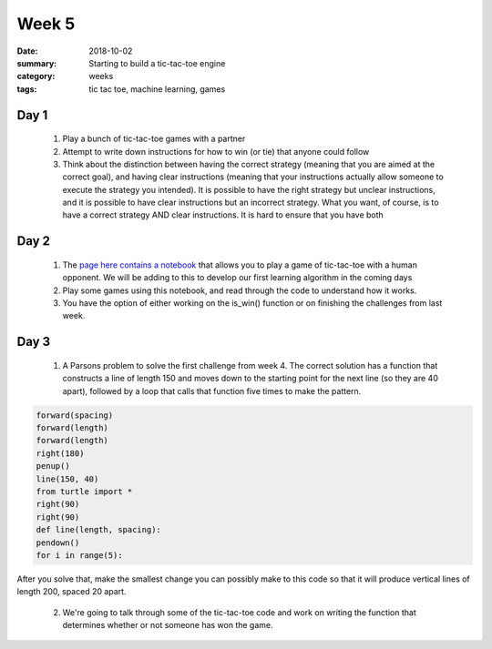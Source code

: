 Week 5
######

:date: 2018-10-02
:summary:  Starting to build a tic-tac-toe engine 
:category: weeks
:tags: tic tac toe, machine learning, games



=====
Day 1
=====

 1. Play a bunch of tic-tac-toe games with a partner
 2. Attempt to write down instructions for how to win (or tie) that anyone could follow
 3. Think about the distinction between having the correct strategy (meaning that you are aimed at the correct goal), and having clear instructions (meaning that your instructions actually allow someone to execute the strategy you intended). It is possible to have the right strategy but unclear instructions, and it is possible to have clear instructions but an incorrect strategy.  What you want, of course, is to have a correct strategy AND clear instructions.  It is hard to ensure that you have both

=====
Day 2
=====

 1. The `page here contains a notebook <pages/tictactoe.html>`_ that allows you to play a game of tic-tac-toe with a human opponent.  We will be adding to this to develop our first learning algorithm in the coming days
 2. Play some games using this notebook, and read through the  code to understand how it works.
 3. You have the option of either working on the is_win() function or on finishing the challenges from last week.

=====
Day 3
=====

 1. A Parsons problem to solve the first challenge from week 4.  The correct solution has a function that constructs a line of length 150 and moves down to the starting point for the next line (so they are 40 apart), followed by a loop that calls that function five times to make the pattern.

.. code-block:: python

 forward(spacing)
 forward(length)
 forward(length)
 right(180)
 penup()
 line(150, 40)
 from turtle import *
 right(90)
 right(90)
 def line(length, spacing):
 pendown()
 for i in range(5):

 
After you solve that, make the smallest change you can possibly make to this code so that it will produce vertical lines of length 200, spaced 20 apart.

 2. We're going to talk through some of the tic-tac-toe code and work on writing the function that determines whether or not someone has won the game.



   
